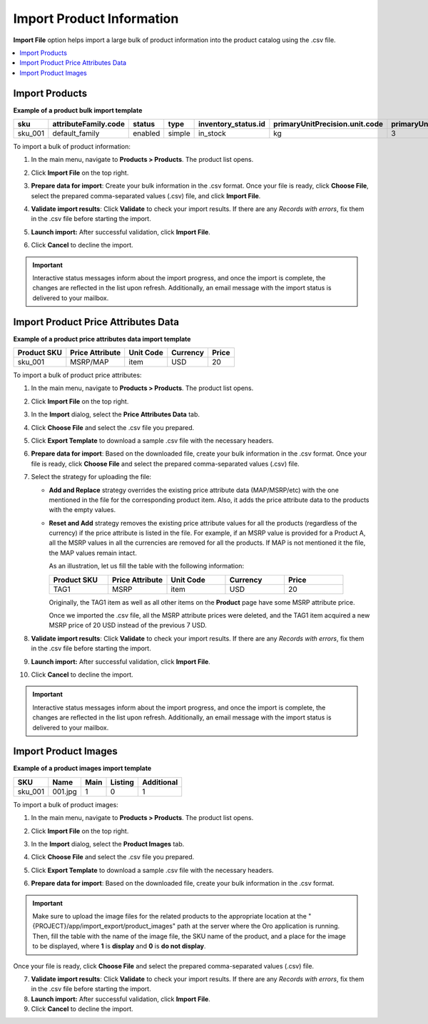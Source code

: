 .. _import-products:
.. _doc--products--actions--import:

Import Product Information
--------------------------

**Import File** option helps import a large bulk of product information into the product catalog using the .csv file.

.. contents:: :local:

Import Products
^^^^^^^^^^^^^^^

**Example of a product bulk import template**

.. container:: scroll-table

   .. csv-table::
      :class: large-table
      :header: "sku","attributeFamily.code","status","type","inventory_status.id","primaryUnitPrecision.unit.code","primaryUnitPrecision.precision","primaryUnitPrecision.conversionRate","primaryUnitPrecision.sell","additionalUnitPrecisions:0:unit:code","additionalUnitPrecisions:0:precision","additionalUnitPrecisions:0:conversionRate","additionalUnitPrecisions:0:sell","names.default.value","shortDescriptions.default.value","descriptions.default.value","featured","metaDescriptions.default.value","slugPrototypes.default.value","category.default.title"

      "sku_001","default_family","enabled","simple","in_stock","kg",3,1,1,"item",0,5,1,"Product Name","Product Short Description","system",1,"defaultMetaDescription","lumen-item","Category Name"

To import a bulk of product information:

1. In the main menu, navigate to **Products > Products**. The product list opens.

2. Click **Import File** on the top right.

3. **Prepare data for import**: Create your bulk information in the .csv format. Once your file is ready, click **Choose File**, select the prepared comma-separated values (.csv) file, and click **Import File**.

   .. image:: /img/products/products/import_products.png
      :alt: The steps that are necessary to perform to import the products successfully

4. **Validate import results**: Click **Validate** to check your import results. If there are any *Records with errors*, fix them in the .csv file before starting the import.

5. **Launch import:** After successful validation, click **Import File**.

6. Click **Cancel** to decline the import.

.. important:: Interactive status messages inform about the import progress, and once the import is complete, the changes are reflected in the list upon refresh. Additionally, an email message with the import status is delivered to your mailbox.

Import Product Price Attributes Data
^^^^^^^^^^^^^^^^^^^^^^^^^^^^^^^^^^^^

**Example of a product price attributes data import template**

.. container:: scroll-table

   .. csv-table::
      :class: large-table
      :header: "Product SKU","Price Attribute","Unit Code","Currency","Price"

      "sku_001","MSRP/MAP","item","USD","20"

To import a bulk of product price attributes:

1. In the main menu, navigate to **Products > Products**. The product list opens.

2. Click **Import File** on the top right.

3. In the **Import** dialog, select the **Price Attributes Data** tab.

4. Click **Choose File** and select the .csv file you prepared.

   .. image:: /img/products/products/import_product_price_attributes.png
      :alt: The steps that are necessary to perform to import the product price attributes successfully

5. Click **Export Template** to download a sample .csv file with the necessary headers.

6. **Prepare data for import**: Based on the downloaded file, create your bulk information in the .csv format. Once your file is ready, click **Choose File** and select the prepared comma-separated values (.csv) file.

7. Select the strategy for uploading the file:

   * **Add and Replace** strategy overrides the existing price attribute data (MAP/MSRP/etc) with the one mentioned in the file for the corresponding product item. Also, it adds the price attribute data to the products with the empty values.

   * **Reset and Add** strategy removes the existing price attribute values for all the products (regardless of the currency) if the price attribute is listed in the file. For example, if an MSRP value is provided for a Product A, all the MSRP values in all the currencies are removed for all the products. If MAP is not mentioned it the file, the MAP values remain intact.

     As an illustration, let us fill the table with the following information:

     .. csv-table::
        :header: "Product SKU","Price Attribute","Unit Code","Currency","Price"
        :widths: 10, 10, 10, 10, 10

        "TAG1","MSRP","item","USD","20"

     Originally, the TAG1 item as well as all other items on the **Product** page have some MSRP attribute price.

     Once we imported the .csv file, all the MSRP attribute prices were deleted, and the TAG1 item acquired a new MSRP price of 20 USD instead of the previous 7 USD.

     .. image:: /img/products/products/import_product_price_attributes_2.png

8. **Validate import results**: Click **Validate** to check your import results. If there are any *Records with errors*, fix them in the .csv file before starting the import.

9. **Launch import:** After successful validation, click **Import File**.

10. Click **Cancel** to decline the import.

.. important:: Interactive status messages inform about the import progress, and once the import is complete, the changes are reflected in the list upon refresh. Additionally, an email message with the import status is delivered to your mailbox.


Import Product Images
^^^^^^^^^^^^^^^^^^^^^

**Example of a product images import template**

.. container:: scroll-table

   .. csv-table::
      :class: large-table
      :header: "SKU","Name","Main","Listing","Additional"

      "sku_001","001.jpg","1","0","1"

To import a bulk of product images:

1. In the main menu, navigate to **Products > Products**. The product list opens.

2. Click **Import File** on the top right.

3. In the **Import** dialog, select the **Product Images** tab.

4. Click **Choose File** and select the .csv file you prepared.

   .. image:: /img/products/products/import_product_images.png
      :alt: The steps that are necessary to perform to import the product price attributes successfully

5. Click **Export Template** to download a sample .csv file with the necessary headers.

6. **Prepare data for import**: Based on the downloaded file, create your bulk information in the .csv format.

.. important:: Make sure to upload the image files for the related products to the appropriate location at the "{PROJECT}/app/import_export/product_images" path at the server where the Oro application is running. Then, fill the table with the name of the image file, the SKU name of the product, and a place for the image to be displayed, where **1** is **display** and **0** is **do not display**.

Once your file is ready, click **Choose File** and select the prepared comma-separated values (.csv) file.

7. **Validate import results**: Click **Validate** to check your import results. If there are any *Records with errors*, fix them in the .csv file before starting the import.

8. **Launch import:** After successful validation, click **Import File**.

9. Click **Cancel** to decline the import.

